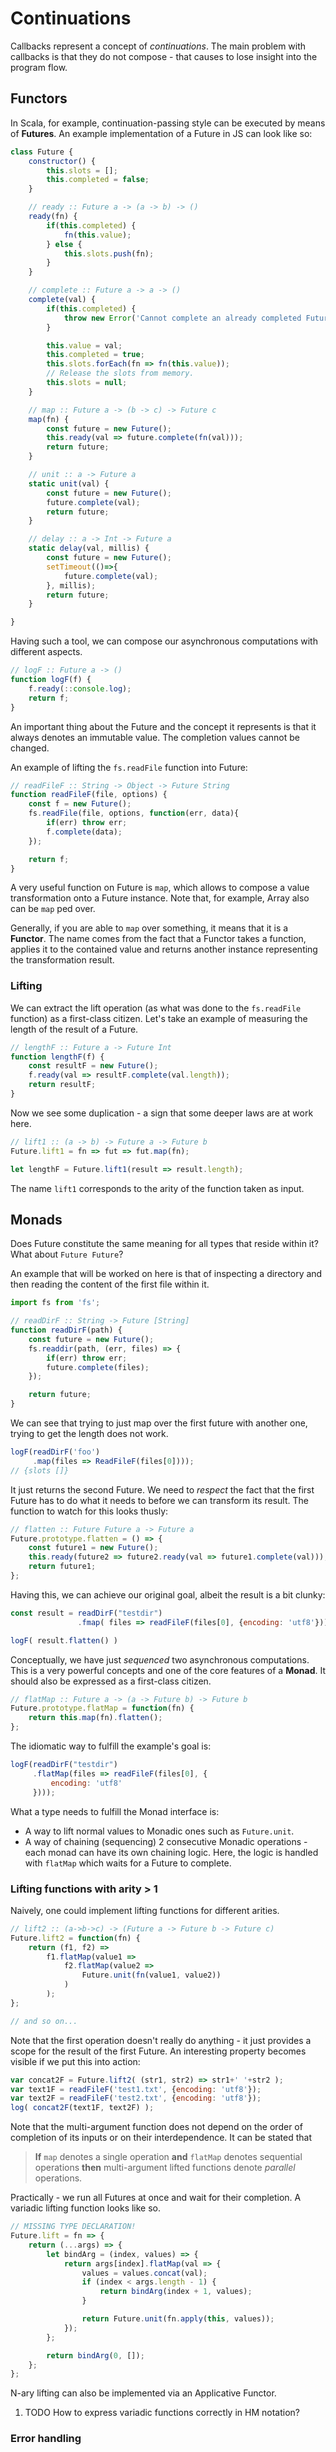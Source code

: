 * Continuations
  Callbacks represent a concept of /continuations/.
  The main problem with callbacks is that they do not compose - that causes to lose insight into the program flow.

** Functors
# *** Future
  In Scala, for example, continuation-passing style can be executed by means of *Futures*.
  An example implementation of a Future in JS can look like so:
  
  #+begin_src javascript
class Future {
    constructor() {
        this.slots = [];
        this.completed = false;
    }

    // ready :: Future a -> (a -> b) -> ()
    ready(fn) {
        if(this.completed) {
            fn(this.value);
        } else {
            this.slots.push(fn);
        }
    }

    // complete :: Future a -> a -> ()
    complete(val) {
        if(this.completed) {
            throw new Error('Cannot complete an already completed Future!');
        }

        this.value = val;
        this.completed = true;
        this.slots.forEach(fn => fn(this.value));
        // Release the slots from memory.
        this.slots = null;
    }

    // map :: Future a -> (b -> c) -> Future c
    map(fn) {
        const future = new Future();
        this.ready(val => future.complete(fn(val)));
        return future;
    }

    // unit :: a -> Future a
    static unit(val) {
        const future = new Future();
        future.complete(val);
        return future;
    }

    // delay :: a -> Int -> Future a
    static delay(val, millis) {
        const future = new Future();
        setTimeout(()=>{
            future.complete(val);
        }, millis);
        return future;
    }

}
  #+end_src

  Having such a tool, we can compose our asynchronous computations with different aspects.
  
  #+begin_src javascript
// logF :: Future a -> ()
function logF(f) {
    f.ready(::console.log);
    return f;
}
  #+end_src

  An important thing about the Future and the concept it represents is that it always denotes an immutable value.
  The completion values cannot be changed.

  An example of lifting the =fs.readFile= function into Future:
  
#+begin_src javascript
// readFileF :: String -> Object -> Future String
function readFileF(file, options) {
    const f = new Future();
    fs.readFile(file, options, function(err, data){
        if(err) throw err;
        f.complete(data);
    });

    return f;
}
#+end_src

  A very useful function on Future is =map=, which allows to compose a value transformation onto a Future instance.
  Note that, for example, Array also can be =map= ped over.

  Generally, if you are able to =map= over something, it means that it is a *Functor*.
  The name comes from the fact that a Functor takes a function, applies it to the contained value and returns another instance representing the transformation result.

*** Lifting
    We can extract the lift operation (as what was done to the =fs.readFile= function) as a first-class citizen.
    Let's take an example of measuring the length of the result of a Future.
    
    #+begin_src javascript
// lengthF :: Future a -> Future Int
function lengthF(f) {
    const resultF = new Future();
    f.ready(val => resultF.complete(val.length));
    return resultF;
}
    #+end_src

    Now we see some duplication - a sign that some deeper laws are at work here.

#+begin_src javascript
// lift1 :: (a -> b) -> Future a -> Future b
Future.lift1 = fn => fut => fut.map(fn);

let lengthF = Future.lift1(result => result.length);
#+end_src

    The name =lift1= corresponds to the arity of the function taken as input.

** Monads

   Does Future constitute the same meaning for all types that reside within it?
   What about =Future Future=?

   An example that will be worked on here is that of inspecting a directory and then reading the content of the first file within it.
   
#+begin_src javascript
import fs from 'fs';

// readDirF :: String -> Future [String]
function readDirF(path) {
    const future = new Future();
    fs.readdir(path, (err, files) => {
        if(err) throw err;
        future.complete(files);
    });

    return future;
}
#+end_src

   We can see that trying to just map over the first future with another one, trying to get the length does not work.
   
#+begin_src javascript
logF(readDirF('foo')
     .map(files => ReadFileF(files[0])));
// {slots []}
#+end_src

   It just returns the second Future.
   We need to /respect/ the fact that the first Future has to do what it needs to before we can transform its result.
   The function to watch for this looks thusly:
   
#+begin_src javascript
// flatten :: Future Future a -> Future a
Future.prototype.flatten = () => {
    const future1 = new Future();
    this.ready(future2 => future2.ready(val => future1.complete(val)));
    return future1;
};
#+end_src

   Having this, we can achieve our original goal, albeit the result is a bit clunky:
   
   #+begin_src javascript
const result = readDirF("testdir")
               .fmap( files => readFileF(files[0], {encoding: 'utf8'}));

logF( result.flatten() )
   #+end_src

   Conceptually, we have just /sequenced/ two asynchronous computations.
   This is a very powerful concepts and one of the core features of a *Monad*.
   It should also be expressed as a first-class citizen.

   
   #+begin_src javascript
// flatMap :: Future a -> (a -> Future b) -> Future b
Future.prototype.flatMap = function(fn) {
    return this.map(fn).flatten();
};
   #+end_src

   The idiomatic way to fulfill the example's goal is:
   
#+begin_src javascript
logF(readDirF("testdir")
     .flatMap(files => readFileF(files[0], {
         encoding: 'utf8'
     })));
#+end_src

   What a type needs to fulfill the Monad interface is:
   - A way to lift normal values to Monadic ones such as =Future.unit=.
   - A way of chaining (sequencing) 2 consecutive Monadic operations - each monad can have its own chaining logic.
     Here, the logic is handled with =flatMap= which waits for a Future to complete.

*** Lifting functions with arity > 1

    Naively, one could implement lifting functions for different arities.
    
#+begin_src javascript
// lift2 :: (a->b->c) -> (Future a -> Future b -> Future c)
Future.lift2 = function(fn) {
    return (f1, f2) =>
        f1.flatMap(value1 =>
            f2.flatMap(value2 =>
                Future.unit(fn(value1, value2))
            )
        );
};

// and so on...
#+end_src

    Note that the first operation doesn't really do anything - it just provides a scope for the result of the first Future.
    An interesting property becomes visible if we put this into action:
    
#+begin_src javascript
var concat2F = Future.lift2( (str1, str2) => str1+' '+str2 );
var text1F = readFileF('test1.txt', {encoding: 'utf8'});
var text2F = readFileF('test2.txt', {encoding: 'utf8'});
log( concat2F(text1F, text2F) );
#+end_src

    Note that the multi-argument function does not depend on the order of completion of its inputs or on their interdependence.
    It can be stated that

    #+BEGIN_QUOTE
    *If* =map= denotes a single operation
    *and* =flatMap= denotes sequential operations
    *then* multi-argument lifted functions denote /parallel/ operations.
    #+END_QUOTE

    Practically - we run all Futures at once and wait for their completion.
    A variadic lifting function looks like so.
    
    #+begin_src javascript
// MISSING TYPE DECLARATION!
Future.lift = fn => {
    return (...args) => {
        let bindArg = (index, values) => {
            return args[index].flatMap(val => {
                values = values.concat(val);
                if (index < args.length - 1) {
                    return bindArg(index + 1, values);
                }

                return Future.unit(fn.apply(this, values));
            });
        };

        return bindArg(0, []);
    };
};
    #+end_src

    N-ary lifting can also be implemented via an Applicative Functor.
    
**** TODO How to express variadic functions correctly in HM notation?
*** Error handling
     Instead of throwing the error in =readFileF= and =readDirF=, the Future could be augmented with means of expressing failure.
     Note that the failure handling logic has to be implemented in all primitive combinators.
     
#+begin_src javascript
class Future {
    constructor() {
        this.completeSlots = [];
        this.failSlots = [];
        this.completed = false;
        this.failed = false;
    }

    /* ... */

    failed(fn) {
        if (this.failed) {
            fn(this.error);
        } else {
            this.failSlots.push(fn);
        }
    }

    fail(err) {
        if(this.completed || this.failed) {
            throw new Error('Cannot fail an already settled Future!');
        }

        this.failed = true;
        this.error = err;
        this.failSlots.forEach(fn => fn(err));
        this.failSlots = null;
        this.slots = null;
    }

    map(fn) {
        const future = new Future();
        this.ready(val => {
            try {
                future.complete(fn(val));
            } catch(err) {
                future.fail(err);
            }
        });

        this.failed(err => future.fail(err));
        return future;
    }

    flatten() {
        const future1 = new Future();

        // If outer fails, we don't care about the result of inner.
        this.failed(err => future1.fail(err));

        // If inner fails, we need to fail the result.
        this.ready(future2 => future2.failed(err => future1.fail(err)));

        // Happy case.
        this.ready(future2 => future2.ready(val => future1.complete(val)));

        return future1;
    }
}
#+end_src

     What can we do with a failed Future?
     There is actually only one thing - we can /catch/ the errors and try to recover from them.

#+begin_src javascript
// recover :: Future a|Error -> (Error -> b|Error) -> Future b|Error
Future.prototype.recover = fn => {
    const future = new Future();

    this.ready(val => future.complete(val));

    this.failed(err => {
        try {
            future.complete(fn(err));
        } catch(err) {
            future.fail(err);
        }
    });

    return future;
};
#+end_src

     To be able to use the recovery functionality in monadic sequences, we need to defined a =flatMap= variant as well.

#+begin_src javascript
// flatMapRecover :: Future a|Error -> (Error -> Future b|Error) -> Future b|Error
Future.prototype.flatMapRecover = fn => {
    return this.recover(fn).flatten();
};
#+end_src
*** Side effects
     When computations finish, that's the time to update the UI, save to DB, log to the console etc. - generally, perform IO.
     The problem is that if we want to be purely functional,  we need to return something as a result of this IO operation.
     Another issue is that we may need to wait for the side effect operation to complete and we often need its result.
     These problems point to an obvious solution - IO should be /monadic/ as well.

     
#+begin_src javascript
class IO {
    constructor(io) {
        this.io = io;
    }

    // map :: IO a -> (a -> b) -> IO b
    map(fn) {
        return new IO(() => fn(this.io()));
    }

    // map :: IO a -> (a -> IO b) -> IO b
    flatMap() {
        return new IO(() => fn(this.io()).run());
    }

    // map :: IO a -> a 
    run() {
        this.io();
    }

    // unit :: a -> IO a
    static unit(val) {
        return new IO(() => val);
    }
}
#+end_src

*** Aside: promises
    Promises look similar to Futures - one would just have to merge all the ready/error handling methods into one.
    The clue of the difference lies in the semantics.
    The Promise specification describes /operational/ semantics (i.e. how exactly a Promise implementation should behave) whereas the Future presents a /denotational/ semantics (focusing more on the overall result).
    Promises can be thought of in a more functional context - functions can be lifted into their domain to reduce complexity and provide more referential transparency.

*** TODO Applicative Functors
    
* Followups
** DONE https://medium.com/@yelouafi/from-callback-to-future-functor-monad-6c86d9c16cb5
** TODO https://medium.com/@yelouafi/futures-and-monoids-7e9f4574bd88
